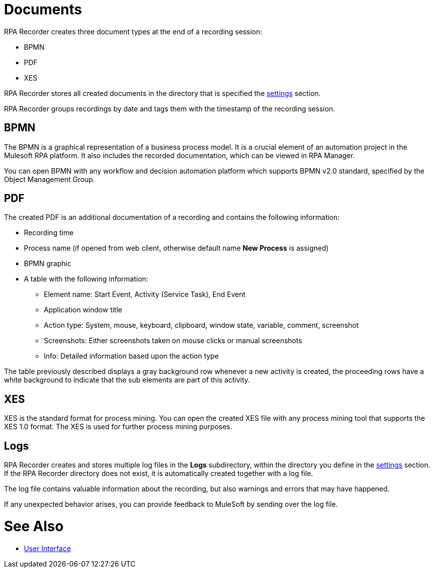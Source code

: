 = Documents

RPA Recorder creates three document types at the end of a recording session:

* BPMN
* PDF
* XES

RPA Recorder stores all created documents in the directory that is specified the xref:user-interface.adoc#settings[settings] section.

RPA Recorder groups recordings by date and tags them with the timestamp of the recording session.

== BPMN

The BPMN is a graphical representation of a business process model. It is a crucial element of an automation project in the Mulesoft RPA platform.
It also includes the recorded documentation, which can be viewed in RPA Manager.

You can open BPMN with any workflow and decision automation platform which supports BPMN v2.0 standard, specified by the Object Management Group.

== PDF

The created PDF is an additional documentation of a recording and contains the following information:

* Recording time
* Process name (if opened from web client, otherwise default name *New Process* is assigned)
* BPMN graphic
* A table with the following information:
** Element name: Start Event, Activity (Service Task), End Event
** Application window title
** Action type: System, mouse, keyboard, clipboard, window state, variable, comment, screenshot
** Screenshots: Either screenshots taken on mouse clicks or manual screenshots
** Info: Detailed information based upon the action type

The table previously described displays a gray background row whenever a new activity is created, the proceeding rows have a white background to indicate that the sub elements are part of this activity.

== XES

XES is the standard format for process mining. You can open the created XES file with any process mining tool that supports the XES 1.0 format. The XES is used for further process mining purposes.

== Logs

RPA Recorder creates and stores multiple log files in the *Logs* subdirectory, within the directory you define in the xref:user-interface.adoc#settings[settings] section. If the RPA Recorder directory does not exist, it is automatically created together with a log file.

The log file contains valuable information about the recording, but also warnings and errors that may have happened.

If any unexpected behavior arises, you can provide feedback to MuleSoft by sending over the log file.

= See Also

* xref:user-interface.adoc#settings[User Interface]
